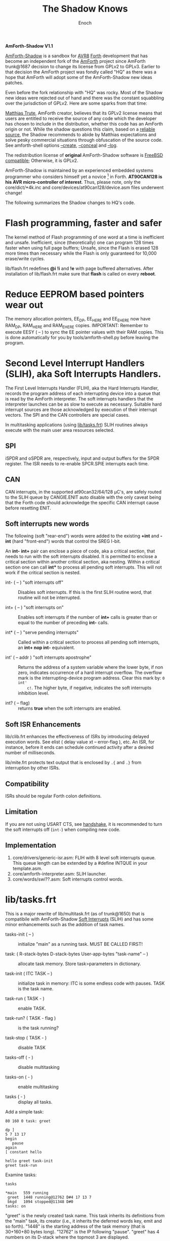# -*- mode: org; mode: auto-fill; fill-column: 75; -*- 
#+TITLE: The Shadow Knows
#+AUTHOR: Enoch
#+EMAIL: ixew@hotmail.com
#+OPTIONS: email:t
#+STARTUP: indent

*AmForth-Shadow V1.1*

[[https://github.com/wexi/amforth-shadow][AmForth-Shadow]] is a sandbox for [[http://en.wikipedia.org/wiki/Atmel_AVR%20%20%20%20%20%20%20%20%20%20%20%20%20%20%20%20%20%20%20%20%20%20%20%20%20%20%20%20%20%20%20%20%20%20%20%20%20%20%20%20%20%20%20%20%20%20%20%20%20%20%20%20%20%20][AVR8]] [[http://en.wikipedia.org/wiki/Forth_(programming_language)][Forth]] development that has become an
independent fork of the [[http://amforth.sourceforge.net/][AmForth]] project since AmForth trunk@1687 decision
to change its license from GPLv2 to GPLv3. Earlier to that decision the
AmForth project was fondly called "HQ" as there was a hope that AmForth
will adopt some of the AmForth-Shadow new ideas patches.

Even before the fork relationship with "HQ" was rocky. Most of the Shadow
new ideas were rejected out of hand and there was the constant squabbling
over the jurisdiction of GPLv2. Here are some sparks from that time:
:hq:

[[http://sourceforge.net/users/mtrute][Matthias Trute]], AmForth creator, believes that its GPLv2 license means that
users are entitled to receive the source of any code which the developer
has chosen to include in the distribution, whether this code has an AmForth
origin or not. While the shadow questions this claim, based on a [[http://www.amazon.com/Intellectual-Property-Open-Source-Protecting/dp/0596517963][reliable
source]], the Shadow recommends to abide by Matthias expectations and solve
pesky commercial situations through obfuscation of the source code. See
amforth-shell options [[create][--create]], [[conceal][--conceal]] and [[log][--log]].

:END:

The redistribution license of *original* AmForth-Shadow software is [[https://www.freebsd.org/copyright/freebsd-license.html][FreeBSD
compatible]]; Otherwise, it is GPLv2.

AmForth-Shadow is maintained by an experienced embedded systems programmer
who considers himself yet a novice [fn:1] in Forth. *AT90CAN128 is his AVR
micro-controller of interest*. Thus, please note, only the
core/dict/*4k.inc and core/devices/at90can128/device.asm files underwent
change!

The following summarizes the Shadow changes to HQ's code.

* Flash programming, faster and safer

The kernel method of Flash programming of one word at a time is inefficient
and unsafe. Inefficient, since (theoretically) one can program 128 times
faster when using full page buffers; Unsafe, since the Flash is erased 128
more times than necessary while the Flash is only guaranteed for 10,000
erase/write cycles.

lib/flash.frt redefines *@i* *!i* and *!e* with page buffered
alternatives. After installation of lib/flash.frt make sure that *flash* is
called on every *reboot*.

* Reduce EEPROM based pointers wear out <<eesy>>

The memory allocation pointers, EE_DP, EE_HERE and EE_EHERE now have
RAM_DP, RAM_HERE and RAM_EHERE copies.  IMPORTANT: Remember to execute
EESY ( -- ) to sync the EE pointer values with their RAM copies.  This
is done automatically for you by tools/amforth-shell.py before leaving
the program.

* <<SLIH>> Second Level Interrupt Handlers (SLIH), aka Soft Interrupts Handlers.

The First Level Interrupts Handler (FLIH), aka the Hard Interrupts Handler,
records the program address of each interrupting device into a queue that
is read by the AmForth interpreter. The soft interrupts handlers that the
interpreter launches can be as slow to execute as necessary. Suitable hard
interrupt sources are those acknowledged by execution of their interrupt
vectors. The SPI and the CAN controllers are special cases.

In multitasking applications (using [[tasks][lib/tasks.frt]]) SLIH routines always
execute with the main user area resources selected.

** SPI

iSPDR and oSPDR are, respectively, input and output buffers for the SPDR
register. The ISR needs to re-enable SPCR.SPIE interrupts each time.

** CAN

CAN interrupts, in the supported at90can32/64/128 \micro{}C's, are safely
routed to the SLIH queue by CANGIE.ENIT auto disable with the only caveat
being that the Forth code should acknowledge the specific CAN interrupt
cause before resetting ENIT.

** Soft interrupts new words

The following (soft "rear-end") words were added to the existing *+int* and
*-int* (hard "front-end") words that control the SREG I-bit.

An *int-* *int+* pair can enclose a piece of code, aka a critical section,
that needs to run with the soft interrupts disabled. It is permitted to
enclose a critical section within another critical section, aka
nesting. Within a critical section one can call *int** to process all
pending soft interrupts. This will not work if the critical section is
nested.

+ int- ( -- ) "soft interrupts off" :: Disables soft interrupts. If this is
     the first SLIH routine word, that routine will not be interrupted.

+ int+ ( -- ) "soft interrupts on" :: Enables soft interrupts if the number
     of *int+* calls is greater than or equal to the number of preceding
     *int-* calls.

+ int* ( -- ) "serve pending interrupts" :: Called within a critical
     section to process all pending soft interrupts, an *int+ nop int-*
     equivalent.

+ int' ( -- addr ) "soft interrupts apostrophe" :: Returns the address of a
     system variable where the lower byte, if non zero, indicates
     occurrence of a hard interrupt overflow. The overflow mark is the
     interrupting-device program address. Clear this mark by: ~0 int'
     c!~. The higher byte, if negative, indicates the soft interrupts
     inhibition level.

+ int? ( -- flag) :: returns *true* when the soft interrupts are enabled.

** Soft ISR Enhancements

lib/clib.frt enhances the effectiveness of ISRs by introducing delayed
execution words. See elist ( delay value xt -- error-flag ), etc.  An ISR,
for instance, before it ends can schedule continued activity after a
desired number of milliseconds.

lib/mite.frt protects text output that is enclosed by ~.{~ and ~.}~ from
interruption by other ISRs.

** Compatibility

ISRs should be regular Forth colon definitions.

** Limitation

If you are not using USART CTS, see [[handshake]], it is recommended to turn
the soft interrupts off (~int-~) when compiling new code.

** Implementation

1. core/drivers/generic-isr.asm: FLIH with 8 level soft interrupts
   queue. This queue length can be extended by a #define INTQUE in your
   template.asm.
2. core/amforth-interpreter.asm: SLIH launcher.
3. core/words/swi??.asm: Soft interrupts control words.

* <<tasks>>lib/tasks.frt

This is a major rewrite of lib/multitask.frt (as of trunk@1650) that is
compatibile with AmForth-Shadow [[SLIH][Soft Interrupts]] (SLIH) and has some minor
enhancements such as the addition of task names.

+ tasks-init ( -- ) :: initialize "main" as a running task. MUST BE CALLED
     FIRST!

+ task: ( R-stack-bytes D-stack-bytes User-app-bytes "task-name" -- ) ::  allocate
     task memory. Store task>parameters in dictionary.

+ task-init ( ITC TASK -- ) :: initialize task in memory: ITC is some
     endless code with pauses. TASK is the task name.

+ task-run ( TASK - ) :: enable TASK.

+ task-run? ( TASK - flag ) :: is the task running?

+ task-stop ( TASK - ) :: disable TASK

+ tasks-off ( - ) :: disable multitasking

+ tasks-on ( - ) :: enable multitasking

+ tasks ( - ) :: display all tasks. 

Add a simple task:

#+BEGIN_EXAMPLE
80 160 0 task: greet

dp ]
5 7 13 17
begin
   pause
again
[ constant hello

hello greet task-init
greet task-run
#+END_EXAMPLE

Examine tasks:

#+BEGIN_EXAMPLE
tasks

*main   559 running
 greet  1448 running@12762 D#4 17 13 7 
 bkgd   1094 stopped@11348 D#0 
tasks: on
#+END_EXAMPLE

"greet" is the newly created task name. This task inherits its definitions
from the "main" task, its creator (i.e., it inherits the deferred words
key, emit and so forth). "1448" is the starting address of the task memory
(that is 30+160+80 bytes long). "12762" is the IP following
"pause". "greet" has 4 numbers on its D-stack where the topmost 3 are
displayed.

* USART tx/rx isr with RTS/CTS/DTR support <<handshake>>

Define the following macros in your application "template.asm" according
to your project ports/pins use. AmForth is considered a DCE device --
RTS and DTR are input signals, CTS is output. Note that these controls
are independent of each other -- you can implement any of them, none or
all. Also note that RTS requires an edge sensitive interrupt input.

#+BEGIN_EXAMPLE
.set WANT_ISR_RX = 1	;interrupt driven receive
.set WANT_ISR_TX = 1	;interrupt driven transmit

#define RXR_SIZE 80	;receive queue size (< 256)
#define TXR_SIZE 100	;transmit queue size
#+END_EXAMPLE

Overrides the default 16/64 character I/O buffer
	
#+BEGIN_EXAMPLE
#define CTS_ENABLE	;input queue gate
.macro CTS_INIT
  sbi	DDRD, 7		;defaults to CTS_ON
.endmacro
.macro CTS_ON		;invite serial input
  cbi	PORTD, 7
.endmacro
.macro CTS_OFF
  sbi	PORTD, 7
.endmacro
.macro IS_CTS_OFF
  sbis PORTD, 7	;skip if CTS is OFF
.endmacro
#+END_EXAMPLE

The CTS mechanism enables AmForth to control its input characters
rate. CTS turns OFF when the input buffer can accommodate just two more
characters. *IMPORTANT*: The CTS also turns OFF before writing to the
FLASH and to the E²PROM memories as these operations are executed with
the interrupt system disabled. The input buffer has to become half empty
before CTS turns ON again. Change the definitions in
drivers/usart-isr-rx.asm if you need different ON/OFF levels.

#+BEGIN_EXAMPLE
#define RTS_ENABLE	;output queue gate
.macro RTS_INIT
.set pc_ = pc
.org INT6addr
  jmp_ usart_rts_isr
.org pc_
  sbi_ EICRB, ISC61, temp0 ;interrupt on RTS OFF→ON
  sbi	 EIMSK, INT6
.endmacro
.macro IS_RTS_OFF
  sbis PINE, 6	;skip if RTS is OFF
.endmacro
.macro IS_RTS_ON
 sbic	PINE, 6		;skip if RTS is ON
.endmacro
#+END_EXAMPLE

The RTS mechanism enables the host computer to control AmForth output
characters rate.

#+BEGIN_EXAMPLE
#define DTR_ENABLE
.macro IS_DTR_OFF
  sbic PINE, 7	;skip if DTR is OFF
.endmacro
.macro IS_DTR_ON
  sbis PINE, 7	;skip if DTR is ON
.endmacro
#+END_EXAMPLE

Output characters are dropped when the host computer is down or not
connected.
 
* WLSCOPE

The Shadow is proud to have contributed the Word List Scope idea and
implementation to the AmForth project. A newly created word can be added to
a non default word-list based upon its name and, if desired, the name can
be changed in the process. For example, all the words which begin with
"gl-" can be added to a separate graphics word-list with the "gl-" prefix
removed.

It is recommended to include the lib/_local.frt ("also") wordlist-scope and
remove it after use from the search order ("previous") ...

* Lazy man locals implementation (aka three Greek locals)

Examine core/words/greek.asm – a limited yet _fast_ locals
implementation. Learn by example:

#+BEGIN_EXAMPLE
: div (2) α β / ;
: div (2) \1 \2 / ; \ alternative names for typing convenience
4 2 div . 2  ok
#+END_EXAMPLE

Using the shell (tools/amforth-shell.py) the traditional syntax:
#+BEGIN_EXAMPLE
: div { numerator denominator -- quotient } numerator denominator / ;
#+END_EXAMPLE
would be converted to the above form. _However_, note that outside this
"div" definition you cannot use these names of convenience!
	
Note:

1. There can be up to 3 locals, their initial value is zero. The locals –
   *α*, *α β* or *α β γ* – are loaded from stack via the words *(1)*, *(2)*
   or *(3)*, respectively. This should be the defined word first
   action. Upon return to the _calling word_ the values of the calling word
   locals are restored. Local values can be used by _called words_ if not
   reloaded.

2. "to" is not implemented.

* Protecting text output

Since Forth output is character by character (emit), concurrently operating
soft ISRs and tasks that send text to the terminal can have their output
disrupted by each other; This is bad: VT100 terminal escape sequences can
be broken, logging messages mangled. Here comes lib/mite.frt:

#+BEGIN_EXAMPLE
\ This module (★) protects .{ enclosed text .} output from breaking up
\ by like output from other soft ISRs. Install on start-up by: {mite}
\ (★) Name hint: { e { mit } } and keep your texts mite-proof :)
#+END_EXAMPLE

* General purpose new words

- reboot :: [ASM] A "cold" rename to match the Linux tradition. The Shadow
            implementation of reboot is not identical to HQ's for the need
            to initialize the RAM based memory alloc pointers and the soft
            interrupts subsystem.

- allwords ( -- ) :: [ASM] Lists all words in the word-lists search
     order. This command is used by amforth-shell for typing auto
     completion.

- my-words ( WIDn .. WID1 n -- ) :: [ASM] Lists all given
     word-lists. This command is used by amforth-shell to create the
     appl.dic file.

- ]l :: Equivalent to '] literal'.

- t-create :: A fast table compiler

  #+BEGIN_EXAMPLE
  t-create "name" n₁ , n₂ , .. , nₓ ;   \ 16bit decimal numbers
  #+END_EXAMPLE

- @c :: [ASM] Like C@ but reads the byte as a signed 8 bit integer
        (i.e., extends sign).

- cinvert :: [ASM] Complements a single byte.

- ?= ( n1 n2 -- n1 false | true ) :: [ASM] twisted compare, true when n1
     equals n2.

- u2/ :: [ASM] Unsigned division by 2.

- u4/ :: [ASM] Unsigned division by 4.

- 4/ :: [ASM] Signed division by 4.

- 4* :: [ASM] Unsigned multiplication by 4.

- 10* :: [ASM] Unsigned multiplication by 10.

- -! ( w addr -- ) :: [ASM] Subtracts w from addressed word.

- || ( HL -- L H ) :: [ASM] Split a word bytes.

- -rot  ( n1 n2 n3 -- n3 n1 n2 ) :: [ASM] "not-rote".

- cell+:: [ASM] Cell size address addition (aka 2+).

- cell- :: [ASM] Cell size address subtraction (aka 2-).

- du2/ :: [ASM] unsigned double divide by 2.

- du256* ( ud -- ud*256 ) :: unsigned double multiply by 256.  

- du256/ ( ud -- ud/256 ) :: unsigned double divide by 256.  

- d0= ( d -- f ) :: flag is true if double equals zero.

- du<  (ud1 ud2 -- flag ) :: [ASM] is ud1 less than ud2 ?

- d@ d! :: [ASM] double precision fetch and store.

- 2@ 2! :: [ASM] two cell fetch and store.

- rdrop  ( R: X -- ) :: [ASM] Drop one cell from top of run-time stack.

- 2rdrop  ( R: X1 X2 -- ) :: [ASM] Drop two cells from top of run-time
     stack.

- fdrop  ( X -- false ) :: [ASM] Replace top of stack with false (0).

- tdrop  ( X -- true ) :: [ASM] Replace top of stack with true (-1).

- reverse  ( X1 .. Xn n -- Xn .. X1 n ) :: LIFO made FIFO.

- weekday  ( d m y -- wd ) :: wd 0/Mon .. 6/Sun

- marker "name" :: A different implementation that backs up word lists
                   only.
- wild :: [ASM] Returns the word-list of the last word created. This is
          used by [[tasks][lib/tasks.frt]] to easily access the task name. Another
          possible use -- as WLSCOPE can place created words on different
          word-lists CREATE followed by WILD can compile different code.

- main :: [ASM] Returns the address of the main task user area (main task
          TID).

- kernel :: [ASM] Returns the DP of the first compiled word.

* Deviations from standard Forth

Since wordlist order is kept on the EEPROM it is good practice to reduce
the number of rewrites. Hence:

+ vocabulary <name> :: [ASM] creates a constant with a new wid (wordlist
     id) value.

+ also <vocabulary-name> :: [ASM] adds the vocabulary's wid to the
     search order top.

+ previous :: [ASM] remove search order topmost wordlist id.

+ buffer: ( n "name" -- ) :: Allocates n-bytes, not n-words (aka cells).

+ end-case :: An *endcase* alternative where the switch value is preserved.

* Cookbook

Using Edefer to resolve forward references is wasteful since it adds one
level of runtime indirection and needs additional EEPROM and FLASH space
to implement. Here's a simple solution:

#+BEGIN_EXAMPLE
\ One forward reference capable resolver, use either forward& or &forward.
\ forward resolvers are for local use (placeholder's f-addr from _forward),
\ backward resolvers are for global use (placeholder's f-addr from constant).

variable _forward			\ f-addr to patch

: forward@  _forward @  ;

\ create a placeholder for forward reference xt call
\ use inside compiled word
: forward&
   -1 ,
   dp 1- _forward ! 
;  immediate

\ create a placeholder for forward reference xt constant 
\ use inside compiled word.
: &forward
   postpone (literal) -1 ,
   dp 1- _forward ! 
;  immediate

\ resolve using stacked xt, good for :noname
: :backward  ( xt f-addr -- )
   dup @i -1 <> abort" NOT ERASED"
   !i
;

\ resolve using defined name
: backward:  ( f-addr "name" -- )
   parse-name 2dup find-name  if  ( f-addr addr len xt )
      nip nip swap                ( xt f-addr )
      :backward
   else
      type space abort" NOT FOUND"
   then
;

\ resolve using stacked xt, good for :noname
: :forward  ( xt -- )
   forward@                       ( xt f-addr )
   :backward
;

\ resolve using defined name
: forward:  ( "name" -- )
   forward@                       ( f-addr "name" -- )
   backward:
;

: iexecute  ( test-xt default-xt -- )
   over -1 =  if  nip  else  drop  then
   execute
;

: jexecute  ( test-xt -- )
   dup -1 =  if  drop  else  execute  then
;
#+END_EXAMPLE

* BOOFA bootloader support

BOOFA is an AVRDUDE compatible Flash/EEPROM programmer. [[https://github.com/wexi/boofa][Visit BOOFA
GitHub repository]]. To reserve space for BOOFA put in your template.asm
the following definition:

~.equ AMFORTH_RO_SEG = NRWW_START_ADDR + 512 ;make room for BOOFA~

* amforth-shell.py enhancements

For more information see tools/amforth-shell.py beginning comments.

+ #include vs. #install :: #include would skip uploading if the file has
     already been uploaded in the current shell session. #install is
     unconditional. To maintain compatibility with HQ's libraries #require
     is a synonym for #include.

+ --create, -c :: <<create>> The argument of this option is a wordlist
                  whose words need to be captured into the file
                  appl.dic. Multiple -c options can be specifed.

+ --conceal, -C :: <<conceal>> Replace future compiled words that appear
                   in appl.dic with (compact) base 62 numbers with a
                   unique ^^ prefix. Thus, all created names are
                   expected to require just 2 dictionary Flash words.

+ --log :: <<log>> This option collects the actual code that it sent to
           the AmForth system, comments free and following all string
           substituion.

+ --rtscts :: Hardware handshake. This option is for a more reliable
              serial connection if your AmForth implementation supports
              it.

* Emacs support

+ Emacs amforth mode :: amoforth.el is a fork of gforth.el. It enforces
     OpenFirmware indentation rules. It would need much attention to
     reach full usefulness.

* Footnotes

[fn:2] The Shadow believes that [[http://www.complang.tuwien.ac.at/anton/euroforth/ef08/papers/pelc.pdf][MPE VM extension]], which HQ adopted, would
never make it into the standard for being too "C"-ish. That's not the case
with locals...

[fn:1] Forth is an old language, no one with less than 20 years of Forth
programming experience counts :-)



